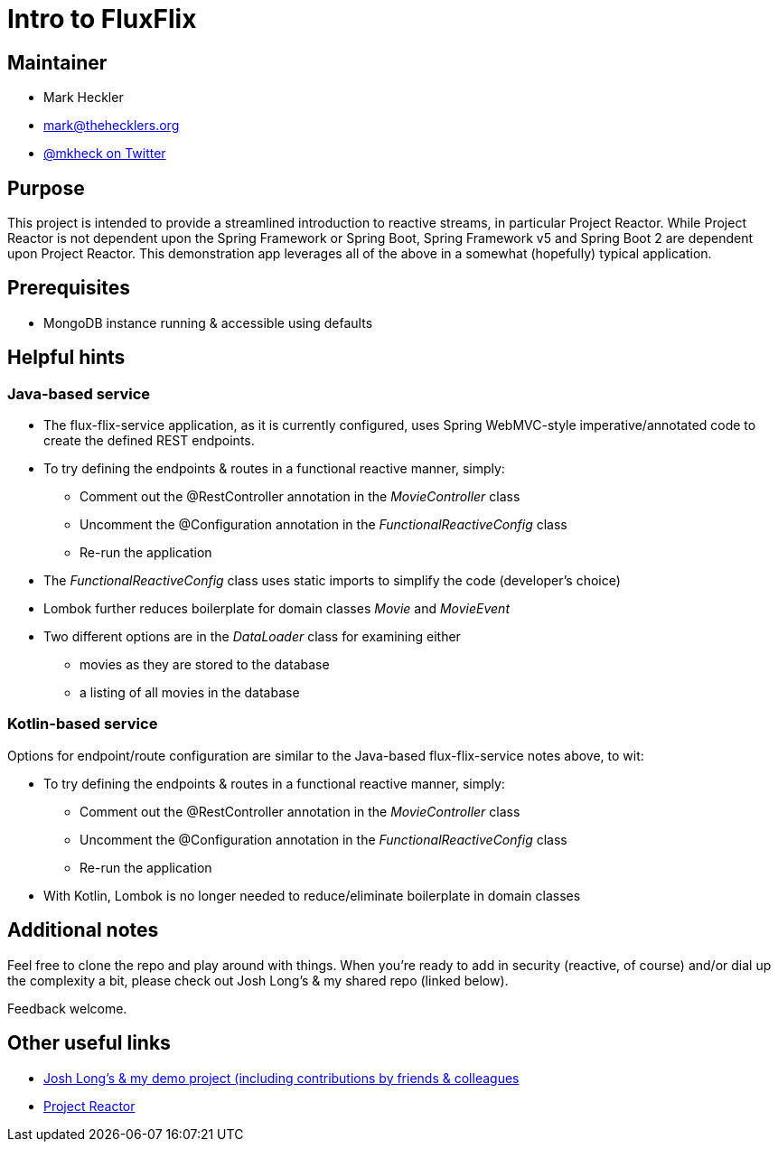 = Intro to FluxFlix

== Maintainer

* Mark Heckler
* mailto:mark@thehecklers.org[mark@thehecklers.org]
* https://twitter.com/MkHeck[@mkheck on Twitter]

== Purpose

This project is intended to provide a streamlined introduction to reactive streams, in particular Project Reactor. While Project Reactor is not dependent upon the Spring Framework or Spring Boot, Spring Framework v5 and Spring Boot 2 are dependent upon Project Reactor. This demonstration app leverages all of the above in a somewhat (hopefully) typical application.

== Prerequisites

* MongoDB instance running & accessible using defaults

== Helpful hints

=== Java-based service

* The flux-flix-service application, as it is currently configured, uses Spring WebMVC-style imperative/annotated code to create the defined REST endpoints.
* To try defining the endpoints & routes in a functional reactive manner, simply:
** Comment out the @RestController annotation in the _MovieController_ class
** Uncomment the @Configuration annotation in the _FunctionalReactiveConfig_ class
** Re-run the application
* The _FunctionalReactiveConfig_ class uses static imports to simplify the code (developer's choice)
* Lombok further reduces boilerplate for domain classes _Movie_ and _MovieEvent_
* Two different options are in the _DataLoader_ class for examining either
** movies as they are stored to the database
** a listing of all movies in the database

=== Kotlin-based service

Options for endpoint/route configuration are similar to the Java-based flux-flix-service notes above, to wit:

* To try defining the endpoints & routes in a functional reactive manner, simply:
** Comment out the @RestController annotation in the _MovieController_ class
** Uncomment the @Configuration annotation in the _FunctionalReactiveConfig_ class
** Re-run the application
* With Kotlin, Lombok is no longer needed to reduce/eliminate boilerplate in domain classes

== Additional notes

Feel free to clone the repo and play around with things. When you're ready to add in security (reactive, of course) and/or dial up the complexity a bit, please check out Josh Long's & my shared repo (linked below).

Feedback welcome.

== Other useful links

* https://github.com/joshlong/flux-flix-service[Josh Long's & my demo project (including contributions by friends & colleagues]
* http://projectreactor.io/[Project Reactor]
